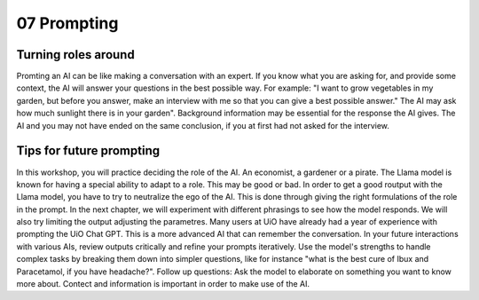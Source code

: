 .. _07 prompting:

07 Prompting
=======
.. index:: prompting

Turning roles around
-------------
Promting an AI can be like making a conversation with an expert. If you know what you are asking for, and provide some context, the AI will answer your questions in the best possible way. For example: "I want to grow vegetables in my garden, but before you answer, make an interview with me so that you can give a best possible answer." The AI may ask how much sunlight there is in your garden". Background information may be essential for the response the AI gives. The AI and you may not have ended on the same conclusion, if you at first had not asked for the interview.

Tips for future prompting
---------------------
In this workshop, you will practice deciding the role of the AI. An economist, a gardener or a pirate. The Llama model is known for having a special ability to adapt to a role. This may be good or bad. In order to get a good routput with the Llama model, you have to try to neutralize the ego of the AI. This is done through giving the right formulations of the role in the prompt. In the next chapter, we will experiment with different phrasings to see how the model responds. We will also try limiting the output adjusting the parametres. Many users at UiO have already had a year of experience with prompting the UiO Chat GPT. This is a more advanced AI that can remember the conversation. In your future interactions with various AIs, review outputs critically and refine your prompts iteratively. Use the model's strengths to handle complex tasks by breaking them down into simpler questions, like for instance "what is the best cure of Ibux and Paracetamol, if you have headache?". Follow up questions: Ask the model to elaborate on something you want to know more about. Contect and information is important in order to make use of the AI.
